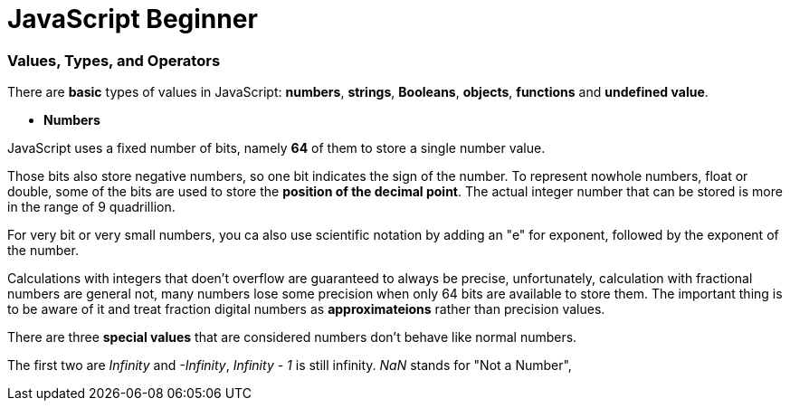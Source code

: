 = JavaScript Beginner
:hp-tags: JavaScript

### Values, Types, and Operators
There are *basic* types of values in JavaScript: *numbers*, *strings*, *Booleans*, *objects*, *functions* and *undefined value*.

* *Numbers*

JavaScript uses a fixed number of bits, namely *64* of them  to store a single number value.

Those bits also store negative numbers, so one bit indicates the sign of the number. To represent nowhole numbers, float or double, some of the bits are used to store the *position of the decimal point*. The actual integer number that can be stored is more in the range of 9 quadrillion.

For very bit or very small numbers, you ca also use scientific notation by adding an "e" for exponent, followed by the exponent of the number.

Calculations with integers that doen't overflow are guaranteed to always be precise, unfortunately, calculation with fractional numbers are general not, many numbers lose some precision when only 64 bits are available to store them. The important thing is to be aware of it and treat fraction digital numbers as *approximateions* rather than precision values.


There are three *special values* that are considered numbers don't behave like normal numbers.

The first two are _Infinity_ and _-Infinity_, _Infinity - 1_ is still infinity. _NaN_ stands for "Not a Number", 

